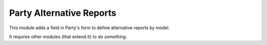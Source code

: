 Party Alternative Reports
#########################

This module adds a field in Party's form to define alternative reports by
model.

It requires other modules (that extend it) to *do something*.

